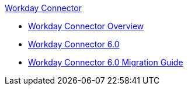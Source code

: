 .xref:index.adoc[Workday Connector]
* xref:index.adoc[Workday Connector Overview]
* xref:workday-connector-6.0.adoc[Workday Connector 6.0]
* xref:workday-connector-6.0-migration-guide.adoc[Workday Connector 6.0 Migration Guide]
